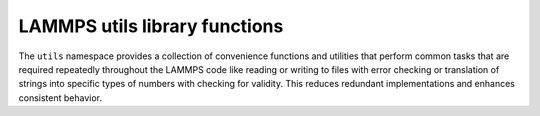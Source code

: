 LAMMPS utils library functions
******************************

The ``utils`` namespace provides a collection of convenience functions
and utilities that perform common tasks that are required repeatedly
throughout the LAMMPS code like reading or writing to files with error
checking or translation of strings into specific types of numbers with
checking for validity.  This reduces redundant implementations and
enhances consistent behavior.

.. doxygennamespace:: LAMMPS_NS::utils
   :project: progguide

                 
